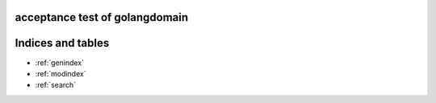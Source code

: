 .. acceptance test of golangdomain documentation master file, created by
   sphinx-quickstart on Mon Dec 31 17:50:00 2012.
   You can adapt this file completely to your liking, but it should at least
   contain the root `toctree` directive.

acceptance test of golangdomain
===============================

.. go:const:: ConstTest

.. go:var:: VariableTest

.. go:function:: TestOne()

.. go:function:: TestTwo(foo int)

.. go:function:: TestThree(spam string, egg uint)

.. go:function:: TestFour(spam, egg uint)

.. go:function:: TestFive() string


Indices and tables
==================

* :ref:`genindex`
* :ref:`modindex`
* :ref:`search`

